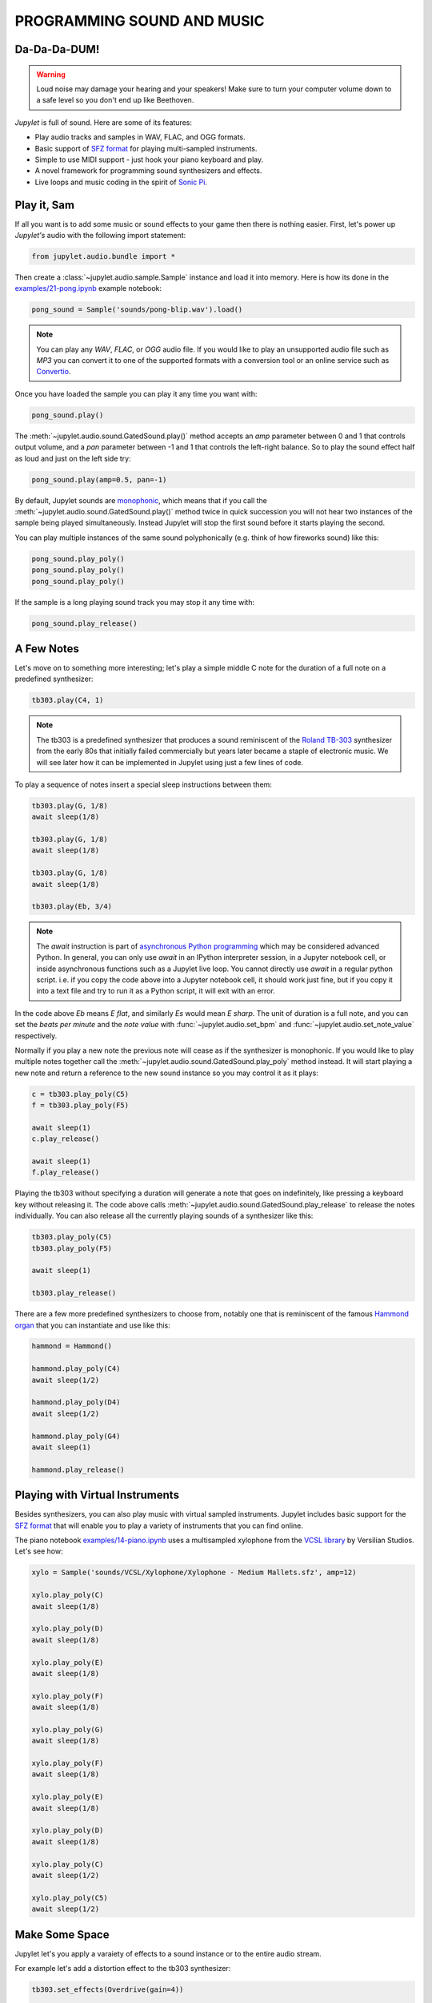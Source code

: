 PROGRAMMING SOUND AND MUSIC
===========================

Da-Da-Da-DUM!
-------------

.. warning::
    Loud noise may damage your hearing and your speakers! Make sure to turn 
    your computer volume down to a safe level so you don't end up like 
    Beethoven.

*Jupylet* is full of sound. Here are some of its features:

* Play audio tracks and samples in WAV, FLAC, and OGG formats.
* Basic support of `SFZ format <https://sfzformat.com/>`_ for playing 
  multi-sampled instruments.
* Simple to use MIDI support - just hook your piano keyboard and play.
* A novel framework for programming sound synthesizers and effects.
* Live loops and music coding in the spirit of `Sonic Pi <https://sonic-pi.net/>`_.


Play it, Sam
------------

If all you want is to add some music or sound effects to your game then there 
is nothing easier. First, let's power up *Jupylet's* audio with the following 
import statement:

.. code-block:: python

    from jupylet.audio.bundle import *

Then create a :class:`~jupylet.audio.sample.Sample` instance and load it into 
memory. Here is how its done in the `examples/21-pong.ipynb <https://github.com/nir/jupylet/blob/master/examples/21-pong.ipynb>`_
example notebook:

.. code-block:: python

    pong_sound = Sample('sounds/pong-blip.wav').load()

.. note::
    You can play any `WAV`, `FLAC`, or `OGG` audio file. If you would like to
    play an unsupported audio file such as `MP3` you can convert it to one of 
    the supported formats with a conversion tool or an online service such as 
    `Convertio <https://convertio.co/audio-converter/>`_.

Once you have loaded the sample you can play it any time you want with:

.. code-block:: python
    
    pong_sound.play()

The :meth:`~jupylet.audio.sound.GatedSound.play()` method accepts an `amp` 
parameter between 0 and 1 that controls output volume, and a `pan` parameter 
between -1 and 1 that controls the left-right balance. So to play the sound 
effect half as loud and just on the left side try:

.. code-block:: python
    
    pong_sound.play(amp=0.5, pan=-1)

By default, Jupylet sounds are `monophonic <https://en.wikipedia.org/wiki/Polyphony_and_monophony_in_instruments#Monophonic>`_, 
which means that if you call the :meth:`~jupylet.audio.sound.GatedSound.play()` 
method twice in quick succession you will not hear two instances of the sample 
being played simultaneously. Instead Jupylet will stop the first sound before 
it starts playing the second.

You can play multiple instances of the same sound polyphonically (e.g. think 
of how fireworks sound) like this:

.. code-block:: python
    
    pong_sound.play_poly()
    pong_sound.play_poly()
    pong_sound.play_poly()

If the sample is a long playing sound track you may stop it any time with:

.. code-block:: python
    
    pong_sound.play_release()


A Few Notes
-----------

Let's move on to something more interesting; let's play a simple middle C 
note for the duration of a full note on a predefined synthesizer:

.. code-block:: python

    tb303.play(C4, 1)

.. note::
    The tb303 is a predefined synthesizer that produces a sound reminiscent 
    of the `Roland TB-303 <https://en.wikipedia.org/wiki/Roland_TB-303>`_ 
    synthesizer from the early 80s that initially failed commercially but 
    years later became a staple of electronic music. We will see later how 
    it can be implemented in Jupylet using just a few lines of code.

To play a sequence of notes insert a special sleep instructions between them:

.. code-block:: python

    tb303.play(G, 1/8)
    await sleep(1/8)

    tb303.play(G, 1/8)
    await sleep(1/8)

    tb303.play(G, 1/8)
    await sleep(1/8)

    tb303.play(Eb, 3/4)

.. note::
    The `await` instruction is part of `asynchronous Python programming <https://realpython.com/async-io-python/>`_
    which may be considered advanced Python. In general, you can only use 
    `await` in an IPython interpreter session, in a Jupyter notebook cell, 
    or inside asynchronous functions such as a Jupylet live loop. You cannot 
    directly use `await` in a regular python script. i.e. if you copy the 
    code above into a Jupyter notebook cell, it should work just fine, but 
    if you copy it into a text file and try to run it as a Python script, 
    it will exit with an error.

In the code above `Eb` means `E flat`, and similarly `Es` would mean `E sharp`. 
The unit of duration is a full note, and you can set the `beats per minute` and 
the `note value` with :func:`~jupylet.audio.set_bpm` and 
:func:`~jupylet.audio.set_note_value` respectively.

Normally if you play a new note the previous note will cease as if the 
synthesizer is monophonic. If you would like to play multiple notes together 
call the :meth:`~jupylet.audio.sound.GatedSound.play_poly` method instead. It 
will start playing a new note and return a reference to the new sound instance 
so you may control it as it plays:

.. code-block:: python

    c = tb303.play_poly(C5)
    f = tb303.play_poly(F5)

    await sleep(1)
    c.play_release()

    await sleep(1)
    f.play_release()

Playing the tb303 without specifying a duration will generate a note that goes
on indefinitely, like pressing a keyboard key without releasing it. The code 
above calls :meth:`~jupylet.audio.sound.GatedSound.play_release` to release the 
notes individually. You can also release all the currently playing sounds of a 
synthesizer like this:

.. code-block:: python

    tb303.play_poly(C5)
    tb303.play_poly(F5)

    await sleep(1)

    tb303.play_release()

There are a few more predefined synthesizers to choose from, notably one that 
is reminiscent of the famous `Hammond organ <https://en.wikipedia.org/wiki/Hammond_organ>`_ 
that you can instantiate and use like this:

.. code-block:: python

    hammond = Hammond()

    hammond.play_poly(C4)
    await sleep(1/2)

    hammond.play_poly(D4)
    await sleep(1/2)

    hammond.play_poly(G4)
    await sleep(1)

    hammond.play_release()


Playing with Virtual Instruments
--------------------------------

Besides synthesizers, you can also play music with virtual sampled instruments. 
Jupylet includes basic support for the `SFZ format <https://sfzformat.com/>`_ 
that will enable you to play a variety of instruments that you can find online.

The piano notebook `examples/14-piano.ipynb <https://github.com/nir/jupylet/blob/master/examples/14-piano.ipynb>`_ 
uses a multisampled xylophone from the `VCSL library <https://vis.versilstudios.com/vcsl.html>`_ 
by Versilian Studios. Let's see how:

.. code-block:: python

    xylo = Sample('sounds/VCSL/Xylophone/Xylophone - Medium Mallets.sfz', amp=12)

    xylo.play_poly(C)
    await sleep(1/8)

    xylo.play_poly(D)
    await sleep(1/8)

    xylo.play_poly(E)
    await sleep(1/8)

    xylo.play_poly(F)
    await sleep(1/8)

    xylo.play_poly(G)
    await sleep(1/8)

    xylo.play_poly(F)
    await sleep(1/8)

    xylo.play_poly(E)
    await sleep(1/8)

    xylo.play_poly(D)
    await sleep(1/8)

    xylo.play_poly(C)
    await sleep(1/2)

    xylo.play_poly(C5)
    await sleep(1/2)


Make Some Space
---------------

Jupylet let's you apply a varaiety of effects to a sound instance or to 
the entire audio stream.

For example let's add a distortion effect to the tb303 synthesizer:

.. code-block:: python

    tb303.set_effects(Overdrive(gain=4))

    tb303.play_poly(C3)
    tb303.play_poly(E3)
    tb303.play_poly(G3)
    await sleep(4)

    tb303.play_release()
    tb303.set_effects()

Another kind of effect is the `convolution reverb <https://en.wikipedia.org/wiki/Convolution_reverb>`_ 
which applies a recorded impulse response to a sound instance or to the 
entire audio stream. Impulse responses are recorded by specialists and capture 
the sonic signature of a room or any other kind of physical space.

Jupylet includes `three impulses responses <https://github.com/nir/jupylet/tree/master/jupylet/assets/sounds/impulses>`_ 
recorded by `Damian Murphy <https://www.openairlib.net/>`_ and you can find 
many more impulse responses in his website and elsewhere.

I like Damian's `Maes Howe <https://www.openair.hosted.york.ac.uk/?page_id=602>`_ 
impulse response in particular. It adds a nice sense of space and a touch of 
realism to the generated sound.

Let's apply it to the entire audio stream intermittently so you may notice 
the effect; and make sure to try it with a good pair of headphones:

.. code-block:: python

    for i in range(5):
        
        if i % 2:
            print('Reverb on')
            set_effects(ConvolutionReverb('sounds/impulses/MaesHowe.flac'))
        else:
            print('Reverb off')
            set_effects()

        tb303.play_poly(C, 1)
        await sleep(1)

        tb303.play_poly(E, 1)
        await sleep(1)

        tb303.play_poly(G, 1)
        await sleep(1)


Sonic Py(thon)
--------------

You may have noticed how the examples above became progressively more 
elaborate, starting with playing a single note, then multiple notes at the 
same time, then a sequence of notes, and finally a sequence of notes in a 
loop.

As the code becomes more elaborate we can do more interesting stuff but we
also have a new problem.

When we play a single note the Jupyter notebook appears to remain responsive.
This allows us for example to type in an instruction to start a second note or 
to release the first note.

However if you run the loop above you may notice that while you can type in 
a new instruction in the next notebook cell, it will not be run until the 
loop is done. In other words, in some sense the notebook becomes unresponsive.

We have already seen a similar problem when we programmed the alien drifting
animation in the :any:`previous chapter<graphics-3d>` and we solved it there
by setting up a schedulled handler.

A similar construct can help us here as well. It is called the live loop and
it is a central concept in Sam Aaron's totally awesome code-based music 
creation and performance tool `Sonic Pi <https://sonic-pi.net/>`_.

It turns out a Jupyter notebook is the perfect environment for Python based 
music live coding and live loops.

To program live loops we first need to create an `app` instance like this:

.. code-block:: python

    app = sonic_py()

Now let's rewrite the code above as a live loop:

.. code-block:: python

    @app.sonic_live_loop(times=5)
    async def loop0(ncall):

        if ncall % 2:
            print('Reverb on')
            set_effects(ConvolutionReverb('sounds/impulses/MaesHowe.flac'))
        else:
            print('Reverb off')
            set_effects()
        
        tb303.play_poly(C, 1)
        await sleep(1)

        tb303.play_poly(E, 1)
        await sleep(1)

        tb303.play_poly(G, 1)
        await sleep(1)

The function name `loop0` is arbitrary. You can name the function anything you 
want. The `times` parameter is optional. Without it the loop will continue 
indefinitely. To stop the loop at any time call:

.. code-block:: python

    app.stop(loop0)

The `ncall` parameter is also optional. A simpler live loop would look like 
this:

.. code-block:: python

    @app.sonic_live_loop
    async def loop0():

        tb303.play_poly(C, 1)
        await sleep(1)

        tb303.play_poly(E, 1)
        await sleep(1)

        tb303.play_poly(G, 1)
        await sleep(1)

There is another problem that we need to take care of. When you call 
:meth:`~jupylet.audio.sound.GatedSound.play_poly` the new note is scheduled to 
play as soon as possible. The problem with that is that minor mistimings in 
"wakeups" from :func:`~jupylet.audio.sleep` calls are normal in desktop 
operating systems and may result in noticeable playing out of tempo. 

The correct way to play notes with accurate tempo in a live loop is the 
following:

.. code-block:: python

    @app.sonic_live_loop
    async def loop0():

        use(tb303)

        play(C3, 1)
        await sleep(1)

        play(E3, 1)
        await sleep(1)

        play(G3, 1)
        await sleep(1)

You can play multiple loops simultaneously. Let's add another voice:

.. code-block:: python

    @app.sonic_live_loop
    async def loop1():

        use(hammond)

        play(E, 1)
        await sleep(1)

        play(C, 2)
        await sleep(2)

        play(G, 1)
        await sleep(1)

        play(C, 2)
        await sleep(2)
        
        play(B, 2-1/3)
        await sleep(2-1/3)

        play(G, 1/3)
        await sleep(1/3)

        play(F, 2/3)
        await sleep(2/3)

        play(G, 1/3)
        await sleep(1/3)

        play(F, 2/3)
        await sleep(2/3)

        await sleep(1/3)

        play(E, 2)
        await sleep(2)    

Select both Jupyter cells and run them together to start the two loops in sync.

You can modify the code of a live loop while it is playing, and when you run 
the Jupyter cell with the new code, the live loop will immediately restart 
and play the new code.

However, sometimes it is more desirable to wait for the currently running 
loop to complete its cycle. If you decorate a live loop with 
:func:`@app.sonic_live_loop2 <jupylet.app.App.sonic_live_loop2>` and run it, 
the new code will kick in only after the currently playing loop completes a 
cycle.


MIDI Keyboards
--------------

The `MIDI <https://en.wikipedia.org/wiki/MIDI>`_ (`Musical Instrument Digital Interface`) 
standard is a specification that makes it possible to connect digital musical 
instruments to your computer. 

If you have an electronic (piano) keyboard, chances are it has a MIDI port 
that you can connect to your computer with a MIDI to USB cable.

If you installed Jupylet with MIDI support you are good to go. If not, open a
miniconda console and type in:

.. code-block:: bash

    pip install jupylet[midi]
    
To enable midi in Jupylet you just need to choose a sound instance to use. 
Let's hook it up with the hammond synthesizer:

.. code-block:: python

    app.set_midi_sound(hammond)

Alternatively, if you want full control you can program your own MIDI handler 
like this:

.. code-block:: python

    @app.event 
    def midi_message(msg):

        ... do whatever you want here ...

That's all there is to it.

Well, almost. By default most computer audio systems incur a short delay 
(also called latency) between the time you insturct the computer to play a 
note to the time it is actually played.

Normally, for games and live loops this short delay is not noticeable, but 
you may find that it makes it difficult to play a MIDI keyboard.

To minimize audio latency you can try this command:

.. code-block:: python

    set_latency('minimal')

.. warning::
    Reducing audio latency may cause the computer audio system to emit 
    unpleasant stuttering sound. If this happens Jupylet will automatically 
    attenuate output volume. Nevertheless, make sure to turn your computer's 
    volume down to prevent damage to your speakers and ears!
    
Lowering audio latency may cause the computer audio system to emit unpleasant 
stuttering sounds if your computer is unable to keep up with the required 
computations. If this happens you may set latency back to its default 
value with:

.. code-block:: python

    set_latency('high')

Then, you may try to address the problem by switching your computer's power 
mode to `Best performance` or by eliminating CPU intensive sound computations. 
Once you do that you may try to set latency back to `minimal`.

To switch your computer's power mode to `Best performance` on Windows 10 
select the `Battery` icon on the taskbar and then drag the slider all the way 
to the right to `Best performance` mode as shown in the following figure:

.. image:: ../images/power-mode.png 

To reduce CPU load try removing sound effects or changing instruments.

